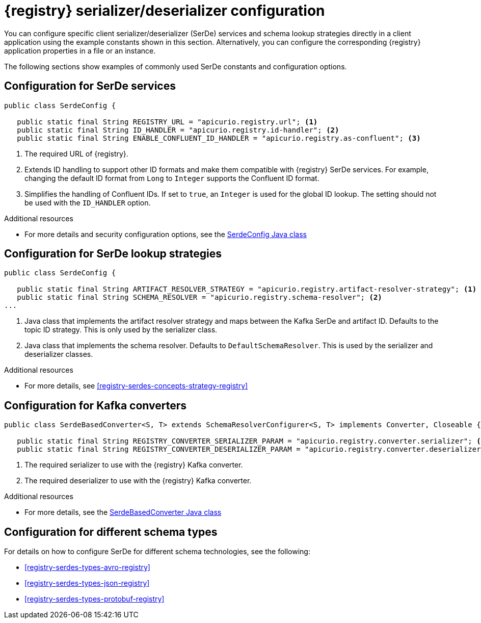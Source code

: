 // Module included in the following assemblies:
//  assembly-using-kafka-client-serdes

[id='registry-serdes-concepts-constants-{context}']
= {registry} serializer/deserializer configuration

[role="_abstract"]
You can configure specific client serializer/deserializer (SerDe) services and schema lookup strategies directly in a client application using the example constants shown in this section. Alternatively, you can configure the corresponding {registry} application properties in a file or an instance. 

The following sections show examples of commonly used SerDe constants and configuration options.


[discrete]
== Configuration for SerDe services

[source,java,subs="+quotes,attributes"]
----
public class SerdeConfig {

   public static final String REGISTRY_URL = "apicurio.registry.url"; <1>
   public static final String ID_HANDLER = "apicurio.registry.id-handler"; <2>
   public static final String ENABLE_CONFLUENT_ID_HANDLER = "apicurio.registry.as-confluent"; <3>
----
<1> The required URL of {registry}.
<2> Extends ID handling to support other ID formats and make them compatible with {registry} SerDe services.
For example, changing the default ID format from `Long` to `Integer` supports the Confluent ID format.
<3> Simplifies the handling of Confluent IDs. If set to `true`, an `Integer` is used for the global ID lookup.
The setting should not be used with the `ID_HANDLER` option.

[role="_additional-resources"]
.Additional resources

* For more details and security configuration options, see the link:https://github.com/Apicurio/apicurio-registry/blob/master/serdes/serde-common/src/main/java/io/apicurio/registry/serde/SerdeConfig.java[SerdeConfig Java class] 

[discrete]
== Configuration for SerDe lookup strategies

[source,java,subs="+quotes,attributes"]
----
public class SerdeConfig {
    
   public static final String ARTIFACT_RESOLVER_STRATEGY = "apicurio.registry.artifact-resolver-strategy"; <1>
   public static final String SCHEMA_RESOLVER = "apicurio.registry.schema-resolver"; <2>
...      
----
<1> Java class that implements the artifact resolver strategy and maps between the Kafka SerDe and artifact ID.  Defaults to the topic ID strategy. This is only used by the serializer class.
<2> Java class that implements the schema resolver. Defaults to `DefaultSchemaResolver`. This is used by the serializer and deserializer classes.

[role="_additional-resources"]
.Additional resources

* For more details, see xref:registry-serdes-concepts-strategy-registry[]

[discrete]
== Configuration for Kafka converters

[source,java,subs="+quotes,attributes"]
----
public class SerdeBasedConverter<S, T> extends SchemaResolverConfigurer<S, T> implements Converter, Closeable {

   public static final String REGISTRY_CONVERTER_SERIALIZER_PARAM = "apicurio.registry.converter.serializer"; <1>
   public static final String REGISTRY_CONVERTER_DESERIALIZER_PARAM = "apicurio.registry.converter.deserializer"; <2>   
----
<1> The required serializer to use with the {registry} Kafka converter.
<2> The required deserializer to use with the {registry} Kafka converter.

[role="_additional-resources"]
.Additional resources

* For more details, see the link:https://github.com/Apicurio/apicurio-registry/blob/master/utils/converter/src/main/java/io/apicurio/registry/utils/converter/SerdeBasedConverter.java[SerdeBasedConverter Java class] 

[discrete]
== Configuration for different schema types

For details on how to configure SerDe for different schema technologies, see the following: 

* xref:registry-serdes-types-avro-registry[]
* xref:registry-serdes-types-json-registry[]
* xref:registry-serdes-types-protobuf-registry[]




  
